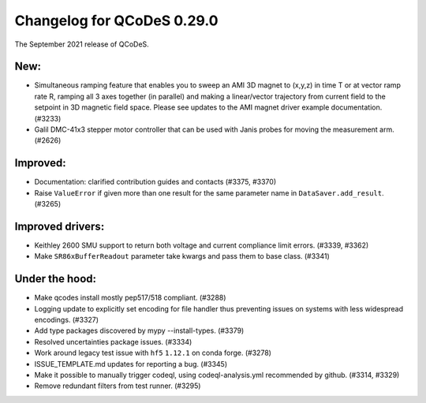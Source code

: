 Changelog for QCoDeS 0.29.0
===========================

The September 2021 release of QCoDeS.


----
New:
----

- Simultaneous ramping feature that enables you to sweep an AMI 3D magnet to (x,y,z) in
  time T or at vector ramp rate R, ramping all 3 axes together (in parallel) and
  making a linear/vector trajectory from current field to the setpoint
  in 3D magnetic field space. Please see updates to the AMI magnet driver example
  documentation. (#3233)
- Galil DMC-41x3 stepper motor controller that can be used with Janis probes for
  moving the measurement arm. (#2626)


---------
Improved:
---------

- Documentation: clarified contribution guides and contacts (#3375, #3370)
- Raise ``ValueError`` if given more than one result for the same parameter name
  in ``DataSaver.add_result``. (#3265)


-----------------
Improved drivers:
-----------------

- Keithley 2600 SMU support to return both voltage and current compliance limit errors. (#3339, #3362)
- Make ``SR86xBufferReadout`` parameter take kwargs and pass them to base class. (#3341)


---------------
Under the hood:
---------------

- Make qcodes install mostly pep517/518 compliant. (#3288)
- Logging update to explicitly set encoding for file handler thus
  preventing issues on systems with less widespread encodings. (#3327)
- Add type packages discovered by mypy --install-types. (#3379)
- Resolved uncertainties package issues. (#3334)
- Work around legacy test issue with ``hf5`` ``1.12.1`` on conda forge. (#3278)
- ISSUE_TEMPLATE.md updates for reporting a bug. (#3345)
- Make it possible to manually trigger codeql, using codeql-analysis.yml
  recommended by github. (#3314, #3329)
- Remove redundant filters from test runner. (#3295)

